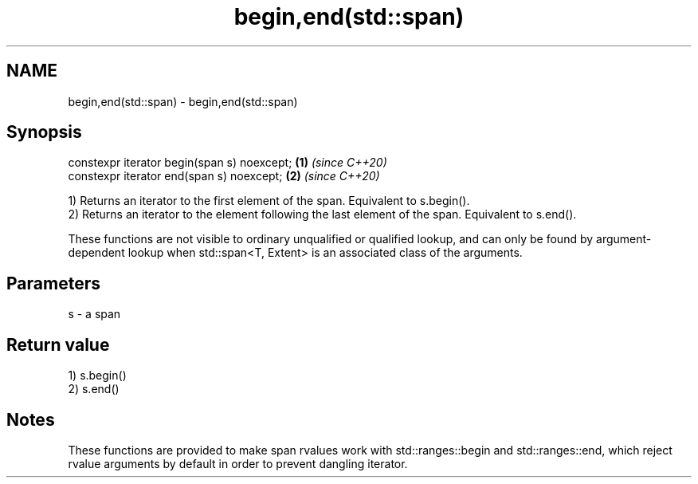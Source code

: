 .TH begin,end(std::span) 3 "2020.03.24" "http://cppreference.com" "C++ Standard Libary"
.SH NAME
begin,end(std::span) \- begin,end(std::span)

.SH Synopsis
   constexpr iterator begin(span s) noexcept; \fB(1)\fP \fI(since C++20)\fP
   constexpr iterator end(span s) noexcept;   \fB(2)\fP \fI(since C++20)\fP

   1) Returns an iterator to the first element of the span. Equivalent to s.begin().
   2) Returns an iterator to the element following the last element of the span. Equivalent to s.end().

   These functions are not visible to ordinary unqualified or qualified lookup, and can only be found by argument-dependent lookup when std::span<T, Extent> is an associated class of the arguments.

.SH Parameters

   s - a span

.SH Return value

   1) s.begin()
   2) s.end()

.SH Notes

   These functions are provided to make span rvalues work with std::ranges::begin and std::ranges::end, which reject rvalue arguments by default in order to prevent dangling iterator.
